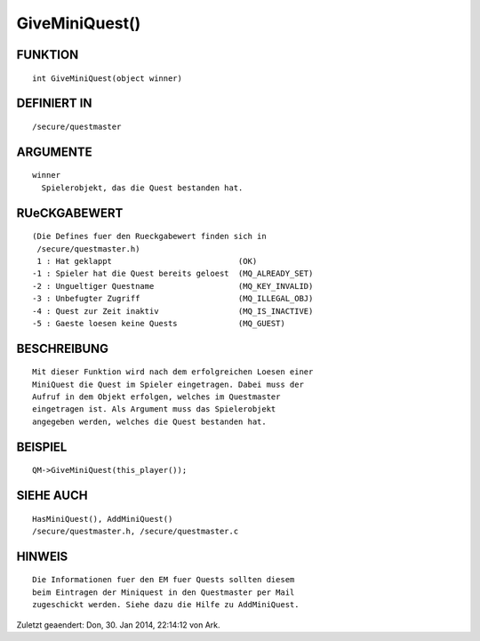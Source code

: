 GiveMiniQuest()
===============

FUNKTION
--------
::

        int GiveMiniQuest(object winner)

DEFINIERT IN
------------
::

        /secure/questmaster

ARGUMENTE
---------
::

	winner
	  Spielerobjekt, das die Quest bestanden hat.

RUeCKGABEWERT
-------------
::

        (Die Defines fuer den Rueckgabewert finden sich in 
         /secure/questmaster.h)
         1 : Hat geklappt                           (OK)
        -1 : Spieler hat die Quest bereits geloest  (MQ_ALREADY_SET)
        -2 : Ungueltiger Questname                  (MQ_KEY_INVALID)
        -3 : Unbefugter Zugriff                     (MQ_ILLEGAL_OBJ)
        -4 : Quest zur Zeit inaktiv                 (MQ_IS_INACTIVE)
        -5 : Gaeste loesen keine Quests             (MQ_GUEST)

BESCHREIBUNG
------------
::

    Mit dieser Funktion wird nach dem erfolgreichen Loesen einer 
    MiniQuest die Quest im Spieler eingetragen. Dabei muss der
    Aufruf in dem Objekt erfolgen, welches im Questmaster 
    eingetragen ist. Als Argument muss das Spielerobjekt 
    angegeben werden, welches die Quest bestanden hat.

BEISPIEL
--------
::

	QM->GiveMiniQuest(this_player());

SIEHE AUCH
----------
::

        HasMiniQuest(), AddMiniQuest()
        /secure/questmaster.h, /secure/questmaster.c

HINWEIS
-------
::

        Die Informationen fuer den EM fuer Quests sollten diesem
        beim Eintragen der Miniquest in den Questmaster per Mail
        zugeschickt werden. Siehe dazu die Hilfe zu AddMiniQuest.


Zuletzt geaendert: Don, 30. Jan 2014, 22:14:12 von Ark.

